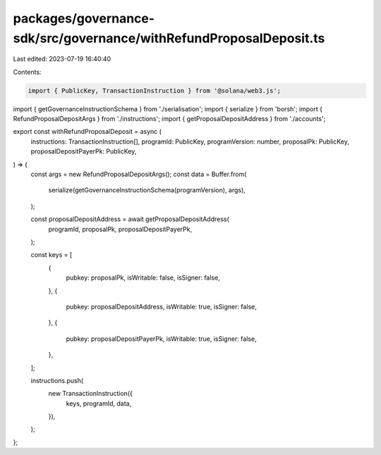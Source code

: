 packages/governance-sdk/src/governance/withRefundProposalDeposit.ts
===================================================================

Last edited: 2023-07-19 16:40:40

Contents:

.. code-block:: ts

    import { PublicKey, TransactionInstruction } from '@solana/web3.js';
import { getGovernanceInstructionSchema } from './serialisation';
import { serialize } from 'borsh';
import { RefundProposalDepositArgs } from './instructions';
import { getProposalDepositAddress } from './accounts';

export const withRefundProposalDeposit = async (
  instructions: TransactionInstruction[],
  programId: PublicKey,
  programVersion: number,
  proposalPk: PublicKey,
  proposalDepositPayerPk: PublicKey,
) => {
  const args = new RefundProposalDepositArgs();
  const data = Buffer.from(
    serialize(getGovernanceInstructionSchema(programVersion), args),
  );

  const proposalDepositAddress = await getProposalDepositAddress(
    programId,
    proposalPk,
    proposalDepositPayerPk,
  );

  const keys = [
    {
      pubkey: proposalPk,
      isWritable: false,
      isSigner: false,
    },
    {
      pubkey: proposalDepositAddress,
      isWritable: true,
      isSigner: false,
    },
    {
      pubkey: proposalDepositPayerPk,
      isWritable: true,
      isSigner: false,
    },
  ];

  instructions.push(
    new TransactionInstruction({
      keys,
      programId,
      data,
    }),
  );
};


